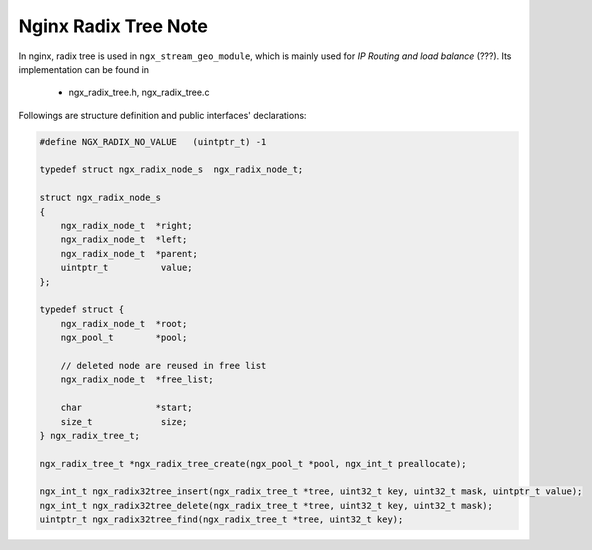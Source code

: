 *********************
Nginx Radix Tree Note
*********************

In nginx, radix tree is used in ``ngx_stream_geo_module``,
which is mainly used for *IP Routing and load balance* (???).
Its implementation can be found in

    - ngx_radix_tree.h, ngx_radix_tree.c

Followings are structure definition and public interfaces' declarations:

.. code-block:: c

    #define NGX_RADIX_NO_VALUE   (uintptr_t) -1

    typedef struct ngx_radix_node_s  ngx_radix_node_t;

    struct ngx_radix_node_s
    {
        ngx_radix_node_t  *right;
        ngx_radix_node_t  *left;
        ngx_radix_node_t  *parent;
        uintptr_t          value;
    };

    typedef struct {
        ngx_radix_node_t  *root;
        ngx_pool_t        *pool;

        // deleted node are reused in free list
        ngx_radix_node_t  *free_list;

        char              *start;
        size_t             size;
    } ngx_radix_tree_t;

    ngx_radix_tree_t *ngx_radix_tree_create(ngx_pool_t *pool, ngx_int_t preallocate);

    ngx_int_t ngx_radix32tree_insert(ngx_radix_tree_t *tree, uint32_t key, uint32_t mask, uintptr_t value);
    ngx_int_t ngx_radix32tree_delete(ngx_radix_tree_t *tree, uint32_t key, uint32_t mask);
    uintptr_t ngx_radix32tree_find(ngx_radix_tree_t *tree, uint32_t key);
